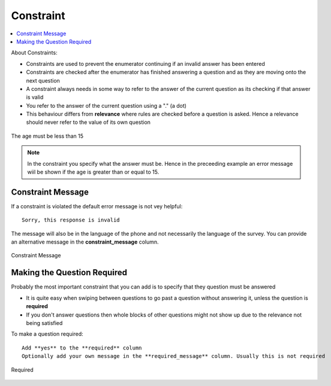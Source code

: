 Constraint
==========

.. contents::
 :local:  

About Constraints:

*  Constraints are used to prevent the enumerator continuing if an invalid answer has been entered
*  Constraints are checked after the enumerator has finished answering a question and as they are moving onto the next question
*  A constraint always needs in some way to refer to the answer of the current question as its checking if that answer is valid
*  You refer to the answer of the current question using a "." (a dot)
*  This behaviour differs from **relevance** where rules are checked before a question is asked. Hence a relevance should never refer 
   to the value of its own question


.. figure::  _images/constraint1.jpg
   :align:   center
   :alt: Constraint on age which must be less than 15

   The age must be less than 15

.. note::

  In the constraint you specify what the answer must be. Hence in the preceeding example an error message wiil be shown if the age is greater
  than or equal to 15.

Constraint Message
------------------

If a constraint is violated the default error message is not vey helpful::

  Sorry, this response is invalid
  
The message will also be in the language of the phone and not necessarily the language of the survey.  You can provide an
alternative message in the **constraint_message** column.

.. figure::  _images/constraint2.jpg
   :align:   center
   :alt: Constraint Message

   Constraint Message
   
Making the Question Required
----------------------------

Probably the most important constraint that you can add is to specify that they question must be answered

*  It is quite easy when swiping between questions to go past a question without answering it, unless the question is **required**
*  If you don't answer questions then whole blocks of other questions might not show up due to the relevance not being satisfied

To make a question required::

  Add **yes** to the **required** column
  Optionally add your own message in the **required_message** column. Usually this is not required
  
.. figure::  _images/constraint3.jpg
   :align:   center
   :alt: Required

   Required
  
